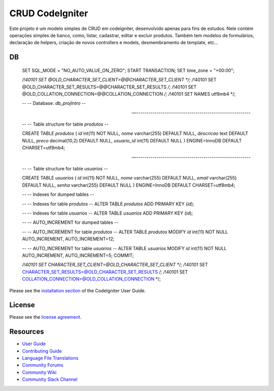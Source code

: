 ###################
CRUD CodeIgniter
###################

Este projeto é um modelo simples de CRUD em codeigniter, desenvolvido apenas para fins de estudos.
Nele contém operações simples de banco, como, listar, cadastrar, editar e excluir produtos. Também tem modelos de formulários, 
declaração de helpers, criação de novos controllers e models, desmembramento de template, etc...

************
DB
************

    SET SQL_MODE = "NO_AUTO_VALUE_ON_ZERO";
    START TRANSACTION;
    SET time_zone = "+00:00";


    /*!40101 SET @OLD_CHARACTER_SET_CLIENT=@@CHARACTER_SET_CLIENT */;
    /*!40101 SET @OLD_CHARACTER_SET_RESULTS=@@CHARACTER_SET_RESULTS */;
    /*!40101 SET @OLD_COLLATION_CONNECTION=@@COLLATION_CONNECTION */;
    /*!40101 SET NAMES utf8mb4 */;

    --
    -- Database: `db_projIntro`
    --

    -- --------------------------------------------------------

    --
    -- Table structure for table `produtos`
    --

    CREATE TABLE `produtos` (
    `id` int(11) NOT NULL,
    `nome` varchar(255) DEFAULT NULL,
    `descricao` text DEFAULT NULL,
    `preco` decimal(10,2) DEFAULT NULL,
    `usuario_id` int(11) DEFAULT NULL
    ) ENGINE=InnoDB DEFAULT CHARSET=utf8mb4;

    -- --------------------------------------------------------

    --
    -- Table structure for table `usuarios`
    --

    CREATE TABLE `usuarios` (
    `id` int(11) NOT NULL,
    `nome` varchar(255) DEFAULT NULL,
    `email` varchar(255) DEFAULT NULL,
    `senha` varchar(255) DEFAULT NULL
    ) ENGINE=InnoDB DEFAULT CHARSET=utf8mb4;

    --
    -- Indexes for dumped tables
    --

    --
    -- Indexes for table `produtos`
    --
    ALTER TABLE `produtos`
    ADD PRIMARY KEY (`id`);

    --
    -- Indexes for table `usuarios`
    --
    ALTER TABLE `usuarios`
    ADD PRIMARY KEY (`id`);

    --
    -- AUTO_INCREMENT for dumped tables
    --

    --
    -- AUTO_INCREMENT for table `produtos`
    --
    ALTER TABLE `produtos`
    MODIFY `id` int(11) NOT NULL AUTO_INCREMENT, AUTO_INCREMENT=12;

    --
    -- AUTO_INCREMENT for table `usuarios`
    --
    ALTER TABLE `usuarios`
    MODIFY `id` int(11) NOT NULL AUTO_INCREMENT, AUTO_INCREMENT=5;
    COMMIT;

    /*!40101 SET CHARACTER_SET_CLIENT=@OLD_CHARACTER_SET_CLIENT */;
    /*!40101 SET CHARACTER_SET_RESULTS=@OLD_CHARACTER_SET_RESULTS */;
    /*!40101 SET COLLATION_CONNECTION=@OLD_COLLATION_CONNECTION */;



Please see the `installation section <https://codeigniter.com/userguide3/installation/index.html>`_
of the CodeIgniter User Guide.

*******
License
*******

Please see the `license
agreement <https://github.com/bcit-ci/CodeIgniter/blob/develop/user_guide_src/source/license.rst>`_.

*********
Resources
*********

-  `User Guide <https://codeigniter.com/docs>`_
-  `Contributing Guide <https://github.com/bcit-ci/CodeIgniter/blob/develop/contributing.md>`_
-  `Language File Translations <https://github.com/bcit-ci/codeigniter3-translations>`_
-  `Community Forums <https://forum.codeigniter.com/>`_
-  `Community Wiki <https://github.com/bcit-ci/CodeIgniter/wiki>`_
-  `Community Slack Channel <https://codeigniterchat.slack.com>`_